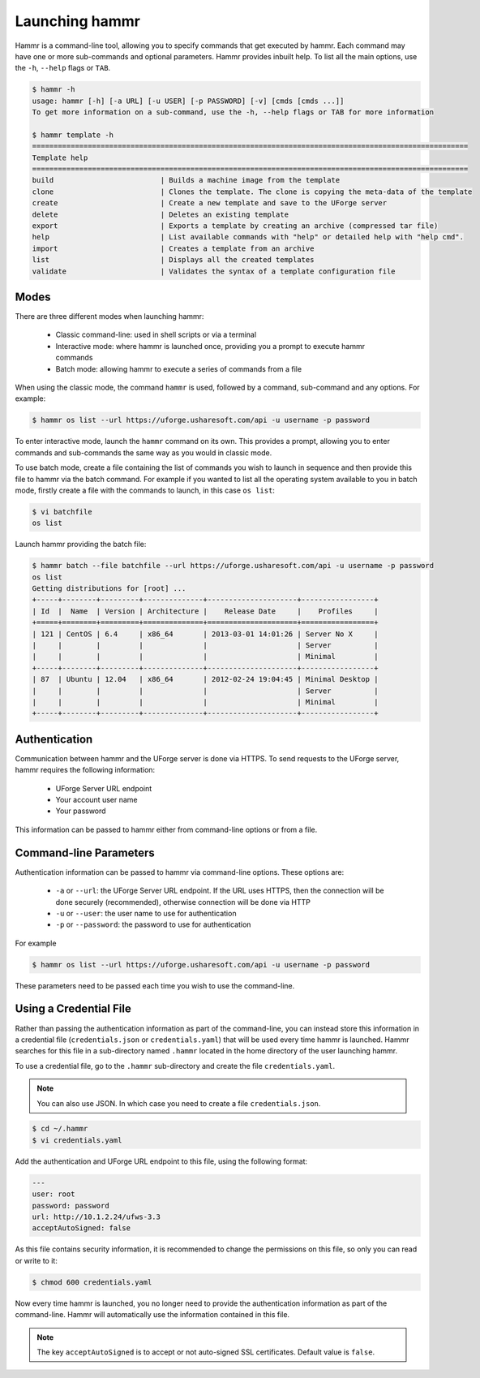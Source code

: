 .. Copyright (c) 2007-2016 UShareSoft, All rights reserved

.. _launch-hammr:

Launching hammr
===============

Hammr is a command-line tool, allowing you to specify commands that get executed by hammr. Each command may have one or more sub-commands and optional parameters. Hammr provides inbuilt help. To list all the main options, use the ``-h``, ``--help`` flags or ``TAB``.

.. code-block:: shell

	$ hammr -h
	usage: hammr [-h] [-a URL] [-u USER] [-p PASSWORD] [-v] [cmds [cmds ...]]
	To get more information on a sub-command, use the -h, --help flags or TAB for more information

	$ hammr template -h
	======================================================================================================
	Template help
	======================================================================================================
	build                         | Builds a machine image from the template
	clone                         | Clones the template. The clone is copying the meta-data of the template 
	create                        | Create a new template and save to the UForge server
	delete                        | Deletes an existing template
	export                        | Exports a template by creating an archive (compressed tar file)
	help                          | List available commands with "help" or detailed help with "help cmd".
	import                        | Creates a template from an archive
	list                          | Displays all the created templates
	validate                      | Validates the syntax of a template configuration file      


Modes
-----

There are three different modes when launching hammr:

	* Classic command-line: used in shell scripts or via a terminal
	* Interactive mode: where hammr is launched once, providing you a prompt to execute hammr commands
	* Batch mode: allowing hammr to execute a series of commands from a file

When using the classic mode, the command ``hammr`` is used, followed by a command, sub-command and any options.  For example:

.. code-block:: shell

	$ hammr os list --url https://uforge.usharesoft.com/api -u username -p password

To enter interactive mode, launch the ``hammr`` command on its own. This provides a prompt, allowing you to enter commands and sub-commands the same way as you would in classic mode.

To use batch mode, create a file containing the list of commands you wish to launch in sequence and then provide this file to hammr via the batch command. For example if you wanted to list all the operating system available to you in batch mode, firstly create a file with the commands to launch, in this case ``os list``:

.. code-block:: shell

	$ vi batchfile
	os list

Launch hammr providing the batch file:

.. code-block:: shell

	$ hammr batch --file batchfile --url https://uforge.usharesoft.com/api -u username -p password
	os list 
	Getting distributions for [root] ...
	+-----+--------+---------+--------------+---------------------+-----------------+
	| Id  |  Name  | Version | Architecture |    Release Date     |    Profiles     |
	+=====+========+=========+==============+=====================+=================+
	| 121 | CentOS | 6.4     | x86_64       | 2013-03-01 14:01:26 | Server No X     |
	|     |        |         |              |                     | Server          |
	|     |        |         |              |                     | Minimal         |
	+-----+--------+---------+--------------+---------------------+-----------------+
	| 87  | Ubuntu | 12.04   | x86_64       | 2012-02-24 19:04:45 | Minimal Desktop |
	|     |        |         |              |                     | Server          |
	|     |        |         |              |                     | Minimal         |
	+-----+--------+---------+--------------+---------------------+-----------------+

Authentication
--------------

Communication between hammr and the UForge server is done via HTTPS. To send requests to the UForge server, hammr requires the following information:

	* UForge Server URL endpoint
	* Your account user name
	* Your password

This information can be passed to hammr either from command-line options or from a file.


Command-line Parameters
-----------------------

Authentication information can be passed to hammr via command-line options.  These options are:

	* ``-a`` or ``--url``: the UForge Server URL endpoint.  If the URL uses HTTPS, then the connection will be done securely (recommended), otherwise connection will be done via HTTP
	* ``-u`` or ``--user``: the user name to use for authentication
	* ``-p`` or ``--password``: the password to use for authentication

For example

.. code-block:: shell

	$ hammr os list --url https://uforge.usharesoft.com/api -u username -p password

These parameters need to be passed each time you wish to use the command-line.


Using a Credential File
-----------------------

Rather than passing the authentication information as part of the command-line, you can instead store this information in a credential file (``credentials.json`` or ``credentials.yaml``) that will be used every time hammr is launched.  Hammr searches for this file in a sub-directory named ``.hammr`` located in the home directory of the user launching hammr.

To use a credential file, go to the ``.hammr`` sub-directory and create the file ``credentials.yaml``.

.. note:: You can also use JSON. In which case you need to create a file ``credentials.json``.

.. code-block:: shell

	$ cd ~/.hammr
	$ vi credentials.yaml

Add the authentication and UForge URL endpoint to this file, using the following format:

.. code-block:: yaml

	---
	user: root
	password: password
	url: http://10.1.2.24/ufws-3.3
	acceptAutoSigned: false


As this file contains security information, it is recommended to change the permissions on this file, so only you can read or write to it:

.. code-block:: shell

	$ chmod 600 credentials.yaml

Now every time hammr is launched, you no longer need to provide the authentication information as part of the command-line. Hammr will automatically use the information contained in this file.

.. note:: The key ``acceptAutoSigned`` is to accept or not auto-signed SSL certificates. Default value is ``false``.
